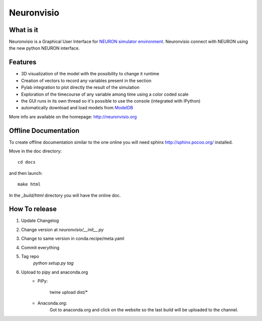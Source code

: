 Neuronvisio
===========

.. image:: https://readthedocs.org/projects/neuronvisio/badge/?version=latest
	:target: https://readthedocs.org/projects/neuronvisio/?badge=latest
	:alt: Documentation Status
	
.. image:: https://img.shields.io/pypi/v/neuronvisio.svg
    :target: https://pypi.python.org/pypi/neuronvisio

What is it
----------

Neuronvisio is a Graphical User Interface for `NEURON simulator environment 
<http://www.neuron.yale.edu/neuron/>`_. 
Neuronvisio connect with NEURON using the new python NEURON interface.

Features
--------

- 3D visualization of the model with the possibility to change it runtime
- Creation of vectors to record any variables present in the section 
- Pylab integration to plot directly the result of the simulation
- Exploration of the timecourse of any variable among time using a color coded scale
- the GUI runs in its own thread so it's possible to use the console (integrated with IPython)
- automatically download and load models from `ModelDB <http://senselab.med.yale.edu/modeldb/>`_

More info are available on the homepage: http://neuronvisio.org

Offline Documentation
---------------------

To create offline documentation similar to the one online you will need 
sphinx http://sphinx.pocoo.org/ installed.

Move in the doc directory::
    
    cd docs
    
and then launch::

    make html

In the `_build/html` directory you will have the online doc. 

How To release
--------------

1. Update Changelog
2. Change version at `neuronvisio/__init__.py`
3. Change to same version in conda.recipe/meta.yaml
4. Commit everything
5. Tag repo 
	`python setup.py tag`
6. Upload to pipy and anaconda.org
	- PiPy:
	
		twine upload dist/*
	
	- Anaconda.org:
		Got to anaconda.org and click on the website so the last build will be uploaded 
		to the channel.
